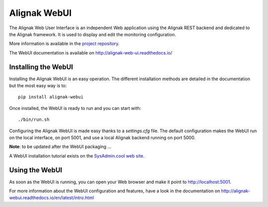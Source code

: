 .. _extending/alignak_webui:

=============
Alignak WebUI
=============

The Alignak Web User Interface is an independent Web application using the Alignak REST backend and
dedicated to the Alignak framework. It is used to display and edit the monitoring configuration.

More information is available in the `project repository <https://github.com/Alignak-monitoring-contrib/alignak-webui>`_.

The WebUI documentation is available on http://alignak-web-ui.readthedocs.io/


Installing the WebUI
====================

Installing the Alignak WebUI is an easy operation.
The different installation methods are detailed in the documentation but the most easy way is to::

    pip install alignak-webui


Once installed, the WebUI is ready to run and you can start with::

    ./bin/run.sh


Configuring the Alignak WebUI is made easy thanks to a *settings.cfg* file.
The default configuration makes the WebUI run on the local interface, on port 5001, and use a local Alignak backend running on port 5000.

**Note**: to be updated after the WebUI packaging ...

A WebUI installation tutorial exists on the `SysAdmin.cool web site <http://sysadmin.cool/>`_.

Using the WebUI
===============

As soon as the WebUI is running, you can open your Web browser and make it point to http://localhost:5001.

For more information about the WebUI configuration and features, have a look in the documentation on http://alignak-webui.readthedocs.io/en/latest/intro.html
